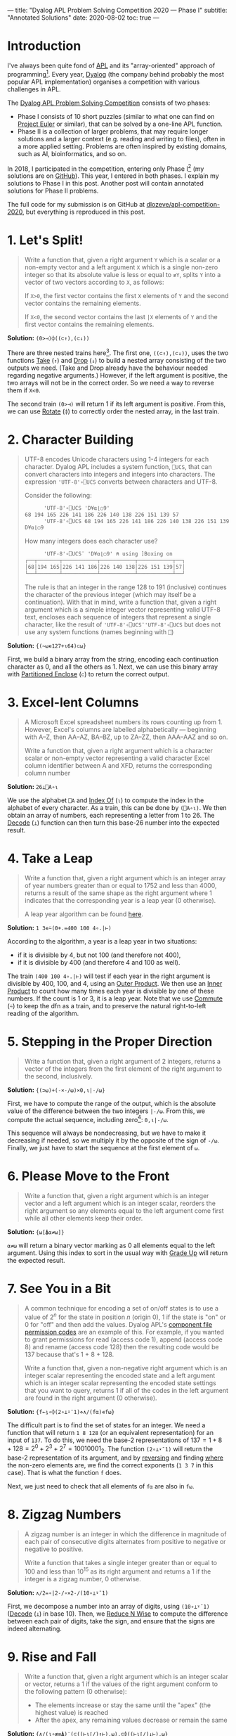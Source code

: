 ---
title: "Dyalog APL Problem Solving Competition 2020 — Phase I"
subtitle: "Annotated Solutions"
date: 2020-08-02
toc: true
---

* Introduction

I've always been quite fond of [[https://en.wikipedia.org/wiki/APL_(programming_language)][APL]] and its "array-oriented" approach
of programming[fn:previous-post]. Every year, [[https://www.dyalog.com/][Dyalog]] (the company
behind probably the most popular APL implementation) organises a
competition with various challenges in APL.

[fn:previous-post] See my [[./ising-apl.html][previous post]] on simulating the Ising model
with APL. It also contains more background on APL.


The [[https://www.dyalogaplcompetition.com/][Dyalog APL Problem Solving Competition]] consists of two phases:
- Phase I consists of 10 short puzzles (similar to what one can find
  on [[https://projecteuler.net/][Project Euler]] or similar), that can be solved by a one-line APL
  function.
- Phase II is a collection of larger problems, that may require longer
  solutions and a larger context (e.g. reading and writing to files),
  often in a more applied setting. Problems are often inspired by
  existing domains, such as AI, bioinformatics, and so on.

In 2018, I participated in the competition, entering only Phase
I[fn:2018-competition] (my solutions are on [[https://github.com/dlozeve/apl-competition-2018][GitHub]]). This year, I
entered in both phases. I explain my solutions to Phase I in this
post. Another post will contain annotated solutions for Phase II
problems.

[fn:2018-competition] Since I was a student at the time, I was
eligible for a prize, and [[https://www.dyalog.com/nnews/128/456/Winners-Announced-for-the-2018-APL-Programming-Contest.htm][I won $100]] for a 10-line submission, which
is quite good!


The full code for my submission is on GitHub at
[[https://github.com/dlozeve/apl-competition-2020][dlozeve/apl-competition-2020]], but everything is reproduced in this
post.


* 1. Let's Split!

#+begin_quote
Write a function that, given a right argument ~Y~ which is a scalar or
a non-empty vector and a left argument ~X~ which is a single non-zero
integer so that its absolute value is less or equal to ~≢Y~, splits
~Y~ into a vector of two vectors according to ~X~, as follows:

If ~X>0~, the first vector contains the first ~X~ elements of ~Y~ and
the second vector contains the remaining elements.

If ~X<0~, the second vector contains the last ~|X~ elements of ~Y~ and
the first vector contains the remaining elements.
#+end_quote

*Solution:* ~(0>⊣)⌽((⊂↑),(⊂↓))~

There are three nested trains here[fn:trains]. The first one,
~((⊂↑),(⊂↓))~, uses the two functions [[https://help.dyalog.com/18.0/index.htm#Language/Primitive%20Functions/Take.htm][Take]] (~↑~) and [[https://help.dyalog.com/18.0/index.htm#Language/Primitive%20Functions/Drop.htm][Drop]] (~↓~) to
build a nested array consisting of the two outputs we need. (Take and
Drop already have the behaviour needed regarding negative arguments.)
However, if the left argument is positive, the two arrays will not be
in the correct order. So we need a way to reverse them if ~X<0~.

[fn:trains] Trains are nice to read (even if they are easy to abuse),
and generally make for shorter dfns, which is better for Phase I.


The second train ~(0>⊣)~ will return 1 if its left argument is
positive. From this, we can use [[https://help.dyalog.com/18.0/index.htm#Language/Primitive%20Functions/Rotate.htm][Rotate]] (~⌽~) to correctly order the
nested array, in the last train.

* 2. Character Building

#+begin_quote
UTF-8 encodes Unicode characters using 1-4 integers for each
character. Dyalog APL includes a system function, ~⎕UCS~, that can
convert characters into integers and integers into characters. The
expression ~'UTF-8'∘⎕UCS~ converts between characters and UTF-8.

Consider the following:

      #+begin_src default
      'UTF-8'∘⎕UCS 'D¥⍺⌊○9'
68 194 165 226 141 186 226 140 138 226 151 139 57
      'UTF-8'∘⎕UCS 68 194 165 226 141 186 226 140 138 226 151 139 57
D¥⍺⌊○9
      #+end_src

How many integers does each character use?

      #+begin_src default
      'UTF-8'∘⎕UCS¨ 'D¥⍺⌊○9' ⍝ using ]Boxing on
┌──┬───────┬───────────┬───────────┬───────────┬──┐
│68│194 165│226 141 186│226 140 138│226 151 139│57│
└──┴───────┴───────────┴───────────┴───────────┴──┘      
      #+end_src

The rule is that an integer in the range 128 to 191 (inclusive)
continues the character of the previous integer (which may itself be a
continuation). With that in mind, write a function that, given a right
argument which is a simple integer vector representing valid UTF-8
text, encloses each sequence of integers that represent a single
character, like the result of ~'UTF-8'∘⎕UCS¨'UTF-8'∘⎕UCS~ but does not
use any system functions (names beginning with ~⎕~)
#+end_quote

*Solution:* ~{(~⍵∊127+⍳64)⊂⍵}~

First, we build a binary array from the string, encoding each
continuation character as 0, and all the others as 1. Next, we can use
this binary array with [[https://help.dyalog.com/latest/#Language/Primitive%20Functions/Partitioned%20Enclose.htm][Partitioned Enclose]] (~⊂~) to return the correct
output.

* 3. Excel-lent Columns

#+begin_quote
A Microsoft Excel spreadsheet numbers its rows counting up
from 1. However, Excel's columns are labelled alphabetically —
beginning with A–Z, then AA–AZ, BA–BZ, up to ZA–ZZ, then AAA–AAZ and
so on.

Write a function that, given a right argument which is a character
scalar or non-empty vector representing a valid character Excel column
identifier between A and XFD, returns the corresponding column number
#+end_quote

*Solution:* ~26⊥⎕A∘⍳~

We use the alphabet ~⎕A~ and [[https://help.dyalog.com/latest/#Language/Primitive%20Functions/Index%20Of.htm][Index Of]] (~⍳~) to compute the index in
the alphabet of every character. As a train, this can be done by
~(⎕A∘⍳)~. We then obtain an array of numbers, each representing a
letter from 1 to 26. The [[https://help.dyalog.com/latest/#Language/Primitive%20Functions/Decode.htm][Decode]] (~⊥~) function can then turn this
base-26 number into the expected result.

* 4. Take a Leap

#+begin_quote
Write a function that, given a right argument which is an integer
array of year numbers greater than or equal to 1752 and less than
4000, returns a result of the same shape as the right argument where 1
indicates that the corresponding year is a leap year (0 otherwise).

A leap year algorithm can be found [[https://en.wikipedia.org/wiki/Leap_year#Algorithm][here]].
#+end_quote

*Solution:* ~1 3∊⍨(0+.=400 100 4∘.|⊢)~

According to the algorithm, a year is a leap year in two situations:
- if it is divisible by 4, but not 100 (and therefore not 400),
- if it is divisible by 400 (and therefore 4 and 100 as well).

The train ~(400 100 4∘.|⊢)~ will test if each year in the right
argument is divisible by 400, 100, and 4, using an [[https://help.dyalog.com/latest/#Language/Primitive%20Operators/Outer%20Product.htm][Outer Product]]. We
then use an [[https://help.dyalog.com/latest/#Language/Primitive%20Operators/Inner%20Product.htm][Inner Product]] to count how many times each year is
divisible by one of these numbers. If the count is 1 or 3, it is a
leap year. Note that we use [[https://help.dyalog.com/latest/#Language/Primitive%20Operators/Commute.htm][Commute]] (~⍨~) to keep the dfn as a train,
and to preserve the natural right-to-left reading of the algorithm.

* 5. Stepping in the Proper Direction

#+begin_quote
Write a function that, given a right argument of 2 integers, returns a
vector of the integers from the first element of the right argument to
the second, inclusively.
#+end_quote

*Solution:* ~{(⊃⍵)+(-×-/⍵)×0,⍳|-/⍵}~

First, we have to compute the range of the output, which is the
absolute value of the difference between the two integers ~|-/⍵~. From
this, we compute the actual sequence, including zero[fn::If we had
~⎕IO←0~, we could have written ~⍳|1+-/⍵~, but this is the same number
of characters.]: ~0,⍳|-/⍵~.

This sequence will always be nondecreasing, but we have to make it
decreasing if needed, so we multiply it by the opposite of the sign of
~-/⍵~. Finally, we just have to start the sequence at the first
element of ~⍵~.

* 6. Please Move to the Front

#+begin_quote
Write a function that, given a right argument which is an integer
vector and a left argument which is an integer scalar, reorders the
right argument so any elements equal to the left argument come first
while all other elements keep their order.
#+end_quote

*Solution:* ~{⍵[⍋⍺≠⍵]}~

~⍺≠⍵~ will return a binary vector marking as 0 all elements equal to
the left argument. Using this index to sort in the usual way with
[[https://help.dyalog.com/latest/#Language/Primitive%20Functions/Grade%20Up%20Monadic.htm][Grade Up]] will return the expected result.

* 7. See You in a Bit

#+begin_quote
A common technique for encoding a set of on/off states is to use a
value of $2^n$ for the state in position $n$ (origin 0), 1 if the
state is "on" or 0 for "off" and then add the values. Dyalog APL's
[[https://help.dyalog.com/17.1/#Language/APL%20Component%20Files/Component%20Files.htm#File_Access_Control][component file permission codes]] are an example of this. For example,
if you wanted to grant permissions for read (access code 1), append
(access code 8) and rename (access code 128) then the resulting code
would be 137 because that's 1 + 8 + 128.

Write a function that, given a non-negative right argument which is an
integer scalar representing the encoded state and a left argument
which is an integer scalar representing the encoded state settings
that you want to query, returns 1 if all of the codes in the left
argument are found in the right argument (0 otherwise).
#+end_quote

*Solution:* ~{f←⍸∘⌽(2∘⊥⍣¯1)⋄∧/(f⍺)∊f⍵}~

The difficult part is to find the set of states for an integer. We
need a function that will return ~1 8 128~ (or an equivalent
representation) for an input of ~137~. To do this, we need the base-2
representations of $137 = 1 + 8 + 128 = 2^0 + 2^3 + 2^7 =
10010001_2$. The function ~(2∘⊥⍣¯1)~ will return the base-2
representation of its argument, and by [[https://help.dyalog.com/latest/#Language/Primitive%20Functions/Reverse.htm][reversing]] and finding [[https://help.dyalog.com/latest/#Language/Primitive%20Functions/Where.htm][where]] the
non-zero elements are, we find the correct exponents (~1 3 7~ in this
case). That is what the function ~f~ does.

Next, we just need to check that all elements of ~f⍺~ are also in
~f⍵~.

* 8. Zigzag Numbers

#+begin_quote
A zigzag number is an integer in which the difference in magnitude of
each pair of consecutive digits alternates from positive to negative
or negative to positive.

Write a function that takes a single integer greater than or equal to
100 and less than 10^{15} as its right argument and returns a 1 if the
integer is a zigzag number, 0 otherwise.
#+end_quote

*Solution:* ~∧/2=∘|2-/∘×2-/(10∘⊥⍣¯1)~

First, we decompose a number into an array of digits, using
~(10∘⊥⍣¯1)~ ([[https://help.dyalog.com/latest/#Language/Primitive%20Functions/Decode.htm][Decode]] (~⊥~) in base 10). Then, we [[https://help.dyalog.com/latest/#Language/Primitive%20Operators/Reduce%20N%20Wise.htm][Reduce N Wise]] to
compute the difference between each pair of digits, take the sign, and
ensure that the signs are indeed alternating.

* 9. Rise and Fall

#+begin_quote
Write a function that, given a right argument which is an integer
scalar or vector, returns a 1 if the values of the right argument
conform to the following pattern (0 otherwise):

- The elements increase or stay the same until the "apex" (the highest
  value) is reached
- After the apex, any remaining values decrease or remain the same
#+end_quote

*Solution:* ~{∧/(⍳∘≢≡⍋)¨(⊂((⊢⍳⌈/)↑⊢),⍵),⊂⌽((⊢⍳⌈/)↓⊢),⍵}~

How do we approach this? First we have to split the vector at the
"apex". The train ~(⊢⍳⌈/)~ will return the [[https://help.dyalog.com/latest/#Language/Primitive%20Functions/Index%20Of.htm][index of]] (~⍳~) the maximum
element. 

#+begin_src default
      (⊢⍳⌈/)1 3 3 4 5 2 1
5
#+end_src

Combined with [[https://help.dyalog.com/latest/#Language/Primitive%20Functions/Take.htm][Take]] (~↑~) and [[https://help.dyalog.com/latest/#Language/Primitive%20Functions/Drop.htm][Drop]] (~↓~), we build a two-element vector
containing both parts, in ascending order (we [[https://help.dyalog.com/latest/#Language/Primitive%20Functions/Reverse.htm][Reverse]] (~⌽~) one of
them). Note that we have to [[https://help.dyalog.com/latest/#Language/Primitive%20Functions/Ravel.htm][Ravel]] (~,~) the argument to avoid rank
errors in Index Of.

#+begin_src default
      {(⊂((⊢⍳⌈/)↑⊢),⍵),⊂⌽((⊢⍳⌈/)↓⊢),⍵}1 3 3 4 5 2 1
┌─────────┬───┐
│1 3 3 4 5│1 2│
└─────────┴───┘
#+end_src

Next, ~(⍳∘≢≡⍋)~ on each of the two vectors will test if they are
non-decreasing (i.e. if the ranks of all the elements correspond to a
simple range from 1 to the size of the vector).

* 10. Stacking It Up

#+begin_quote
Write a function that takes as its right argument a vector of simple
arrays of rank 2 or less (scalar, vector, or matrix). Each simple
array will consist of either non-negative integers or printable ASCII
characters. The function must return a simple character array that
displays identically to what ~{⎕←⍵}¨~ displays when applied to the
right argument.
#+end_quote

*Solution:* ~{↑⊃,/↓¨⍕¨⍵}~

The first step is to [[https://help.dyalog.com/latest/#Language/Primitive%20Functions/Format%20Monadic.htm][Format]] (~⍕~) everything to get
strings.[fn:trial-error] The next step would be to "stack everything
vertically", so we will need [[https://help.dyalog.com/latest/#Language/Primitive%20Functions/Mix.htm][Mix]] (~↑~) at some point. However, if we
do it immediately we don't get the correct result:

[fn:trial-error] {-} A lot of trial-and-error is always necessary when
dealing with nested arrays, and this being about formatting
exacerbates the problem.


#+begin_src default
      {↑⍕¨⍵}(3 3⍴⍳9)(↑'Adam' 'Michael')
1 2 3  
4 5 6  
7 8 9  
       
Adam   
Michael
#+end_src

Mix is padding with spaces both horizontally (necessary as we want the
output to be a simple array of characters) and vertically (not what we
want). We will have to decompose everything line by line, and then mix
all the lines together. This is exactly what [[https://help.dyalog.com/latest/#Language/Primitive%20Functions/Split.htm][Split]][fn::Split is the
dual of Mix.] (~↓~) does:

#+begin_src default
      {↓¨⍕¨⍵}(3 3⍴⍳9)(↑'Adam' 'Michael')(⍳10) '*'(5 5⍴⍳25)
┌───────────────────┬─────────────────┬──────────────────────┬─┬───────────────
│┌─────┬─────┬─────┐│┌───────┬───────┐│┌────────────────────┐│*│┌──────────────
││1 2 3│4 5 6│7 8 9│││Adam   │Michael│││1 2 3 4 5 6 7 8 9 10││ ││ 1  2  3  4  5
│└─────┴─────┴─────┘│└───────┴───────┘│└────────────────────┘│ │└──────────────
└───────────────────┴─────────────────┴──────────────────────┴─┴───────────────

      ─────────────────────────────────────────────────────────────┐
      ┬──────────────┬──────────────┬──────────────┬──────────────┐│
      │ 6  7  8  9 10│11 12 13 14 15│16 17 18 19 20│21 22 23 24 25││
      ┴──────────────┴──────────────┴──────────────┴──────────────┘│
      ─────────────────────────────────────────────────────────────┘
#+end_src

Next, we clean this up with Ravel (~,~) and we can Mix to obtain the
final result.
